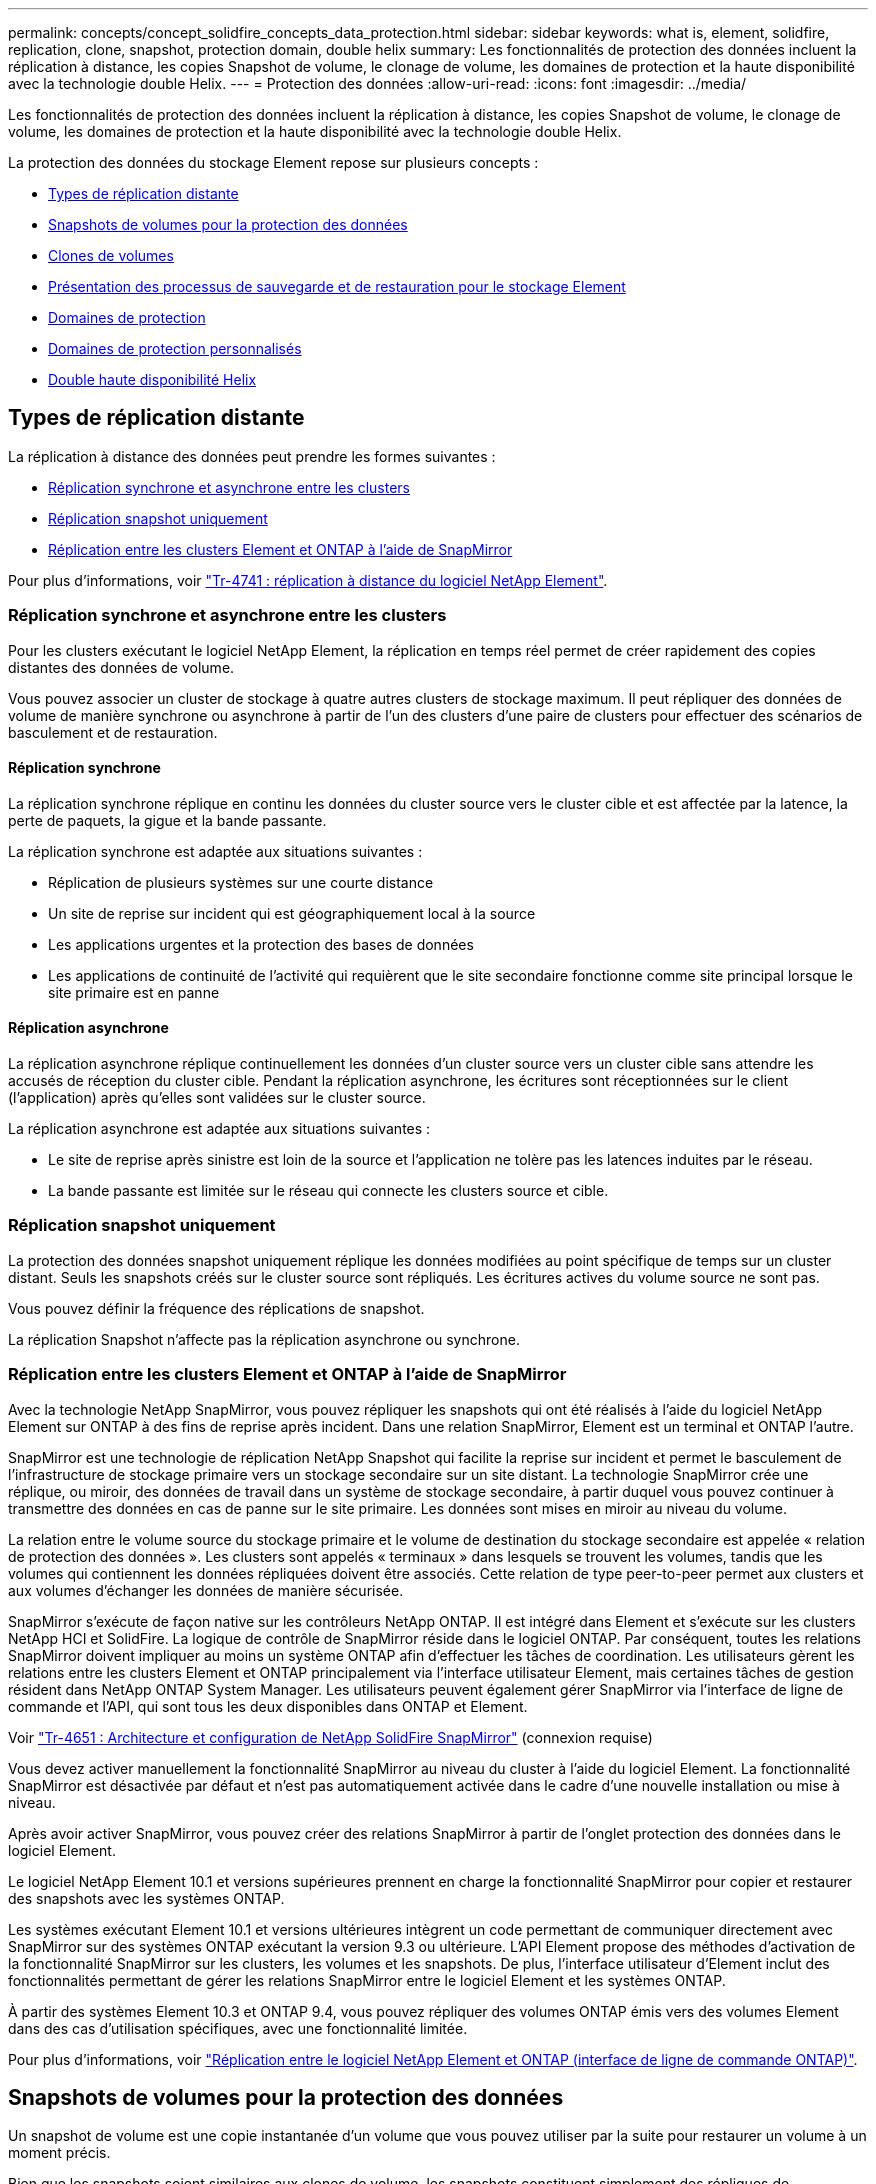 ---
permalink: concepts/concept_solidfire_concepts_data_protection.html 
sidebar: sidebar 
keywords: what is, element, solidfire, replication, clone, snapshot, protection domain, double helix 
summary: Les fonctionnalités de protection des données incluent la réplication à distance, les copies Snapshot de volume, le clonage de volume, les domaines de protection et la haute disponibilité avec la technologie double Helix. 
---
= Protection des données
:allow-uri-read: 
:icons: font
:imagesdir: ../media/


[role="lead"]
Les fonctionnalités de protection des données incluent la réplication à distance, les copies Snapshot de volume, le clonage de volume, les domaines de protection et la haute disponibilité avec la technologie double Helix.

La protection des données du stockage Element repose sur plusieurs concepts :

* <<Types de réplication distante>>
* <<Snapshots de volumes pour la protection des données>>
* <<Clones de volumes>>
* <<Présentation des processus de sauvegarde et de restauration pour le stockage Element>>
* <<Domaines de protection>>
* <<custom_pd,Domaines de protection personnalisés>>
* <<Double haute disponibilité Helix>>




== Types de réplication distante

La réplication à distance des données peut prendre les formes suivantes :

* <<Réplication synchrone et asynchrone entre les clusters>>
* <<Réplication snapshot uniquement>>
* <<Réplication entre les clusters Element et ONTAP à l'aide de SnapMirror>>


Pour plus d'informations, voir https://www.netapp.com/pdf.html?item=/media/10607-tr4741pdf.pdf["Tr-4741 : réplication à distance du logiciel NetApp Element"^].



=== Réplication synchrone et asynchrone entre les clusters

Pour les clusters exécutant le logiciel NetApp Element, la réplication en temps réel permet de créer rapidement des copies distantes des données de volume.

Vous pouvez associer un cluster de stockage à quatre autres clusters de stockage maximum. Il peut répliquer des données de volume de manière synchrone ou asynchrone à partir de l'un des clusters d'une paire de clusters pour effectuer des scénarios de basculement et de restauration.



==== Réplication synchrone

La réplication synchrone réplique en continu les données du cluster source vers le cluster cible et est affectée par la latence, la perte de paquets, la gigue et la bande passante.

La réplication synchrone est adaptée aux situations suivantes :

* Réplication de plusieurs systèmes sur une courte distance
* Un site de reprise sur incident qui est géographiquement local à la source
* Les applications urgentes et la protection des bases de données
* Les applications de continuité de l'activité qui requièrent que le site secondaire fonctionne comme site principal lorsque le site primaire est en panne




==== Réplication asynchrone

La réplication asynchrone réplique continuellement les données d'un cluster source vers un cluster cible sans attendre les accusés de réception du cluster cible. Pendant la réplication asynchrone, les écritures sont réceptionnées sur le client (l'application) après qu'elles sont validées sur le cluster source.

La réplication asynchrone est adaptée aux situations suivantes :

* Le site de reprise après sinistre est loin de la source et l'application ne tolère pas les latences induites par le réseau.
* La bande passante est limitée sur le réseau qui connecte les clusters source et cible.




=== Réplication snapshot uniquement

La protection des données snapshot uniquement réplique les données modifiées au point spécifique de temps sur un cluster distant. Seuls les snapshots créés sur le cluster source sont répliqués. Les écritures actives du volume source ne sont pas.

Vous pouvez définir la fréquence des réplications de snapshot.

La réplication Snapshot n'affecte pas la réplication asynchrone ou synchrone.



=== Réplication entre les clusters Element et ONTAP à l'aide de SnapMirror

Avec la technologie NetApp SnapMirror, vous pouvez répliquer les snapshots qui ont été réalisés à l'aide du logiciel NetApp Element sur ONTAP à des fins de reprise après incident. Dans une relation SnapMirror, Element est un terminal et ONTAP l'autre.

SnapMirror est une technologie de réplication NetApp Snapshot qui facilite la reprise sur incident et permet le basculement de l'infrastructure de stockage primaire vers un stockage secondaire sur un site distant. La technologie SnapMirror crée une réplique, ou miroir, des données de travail dans un système de stockage secondaire, à partir duquel vous pouvez continuer à transmettre des données en cas de panne sur le site primaire. Les données sont mises en miroir au niveau du volume.

La relation entre le volume source du stockage primaire et le volume de destination du stockage secondaire est appelée « relation de protection des données ». Les clusters sont appelés « terminaux » dans lesquels se trouvent les volumes, tandis que les volumes qui contiennent les données répliquées doivent être associés. Cette relation de type peer-to-peer permet aux clusters et aux volumes d'échanger les données de manière sécurisée.

SnapMirror s'exécute de façon native sur les contrôleurs NetApp ONTAP. Il est intégré dans Element et s'exécute sur les clusters NetApp HCI et SolidFire. La logique de contrôle de SnapMirror réside dans le logiciel ONTAP. Par conséquent, toutes les relations SnapMirror doivent impliquer au moins un système ONTAP afin d'effectuer les tâches de coordination. Les utilisateurs gèrent les relations entre les clusters Element et ONTAP principalement via l'interface utilisateur Element, mais certaines tâches de gestion résident dans NetApp ONTAP System Manager. Les utilisateurs peuvent également gérer SnapMirror via l'interface de ligne de commande et l'API, qui sont tous les deux disponibles dans ONTAP et Element.

Voir https://fieldportal.netapp.com/content/616239["Tr-4651 : Architecture et configuration de NetApp SolidFire SnapMirror"^] (connexion requise)

Vous devez activer manuellement la fonctionnalité SnapMirror au niveau du cluster à l'aide du logiciel Element. La fonctionnalité SnapMirror est désactivée par défaut et n'est pas automatiquement activée dans le cadre d'une nouvelle installation ou mise à niveau.

Après avoir activer SnapMirror, vous pouvez créer des relations SnapMirror à partir de l'onglet protection des données dans le logiciel Element.

Le logiciel NetApp Element 10.1 et versions supérieures prennent en charge la fonctionnalité SnapMirror pour copier et restaurer des snapshots avec les systèmes ONTAP.

Les systèmes exécutant Element 10.1 et versions ultérieures intègrent un code permettant de communiquer directement avec SnapMirror sur des systèmes ONTAP exécutant la version 9.3 ou ultérieure. L'API Element propose des méthodes d'activation de la fonctionnalité SnapMirror sur les clusters, les volumes et les snapshots. De plus, l'interface utilisateur d'Element inclut des fonctionnalités permettant de gérer les relations SnapMirror entre le logiciel Element et les systèmes ONTAP.

À partir des systèmes Element 10.3 et ONTAP 9.4, vous pouvez répliquer des volumes ONTAP émis vers des volumes Element dans des cas d'utilisation spécifiques, avec une fonctionnalité limitée.

Pour plus d'informations, voir link:../storage/element-replication-index.html["Réplication entre le logiciel NetApp Element et ONTAP (interface de ligne de commande ONTAP)"].



== Snapshots de volumes pour la protection des données

Un snapshot de volume est une copie instantanée d'un volume que vous pouvez utiliser par la suite pour restaurer un volume à un moment précis.

Bien que les snapshots soient similaires aux clones de volume, les snapshots constituent simplement des répliques de métadonnées de volume, ce qui vous permet de les monter ou d'les écrire. La création d'un snapshot de volume ne prend qu'une petite quantité de ressources système et d'espace, ce qui accélère la création de snapshots que le clonage.

Vous pouvez répliquer des snapshots sur un cluster distant et les utiliser comme copie de sauvegarde du volume. Cela permet de restaurer un volume à un point dans le temps en utilisant le snapshot répliqué ; vous pouvez également créer un clone d'un volume à partir d'un snapshot répliqué.

Vous pouvez sauvegarder des snapshots depuis un cluster Element vers un magasin d'objets externe ou vers un autre cluster Element. Lorsque vous sauvegardez un snapshot dans un magasin d'objets externe, vous devez disposer d'une connexion au magasin d'objets qui permet des opérations de lecture/écriture.

Pour la protection des données, il est possible de créer un snapshot pour un ou plusieurs volumes individuels.



== Clones de volumes

Un clone d'un ou plusieurs volumes est une copie instantanée des données. Lorsque vous clonez un volume, le système crée un snapshot du volume, puis crée une copie des données référencées par le snapshot.

Il s'agit d'un processus asynchrone, et la durée nécessaire de ce processus dépend de la taille du volume que vous clonez et de la charge actuelle du cluster.

Le cluster prend en charge jusqu'à deux demandes de clones en cours d'exécution par volume et jusqu'à huit opérations de clonage de volumes actifs à la fois. Les demandes dépassant ces limites sont placées en file d'attente pour traitement ultérieur.



== Présentation des processus de sauvegarde et de restauration pour le stockage Element

Vous pouvez sauvegarder et restaurer des volumes dans d'autres systèmes de stockage SolidFire, ainsi que dans des magasins d'objets secondaires compatibles avec Amazon S3 ou OpenStack Swift.

Vous pouvez sauvegarder un volume dans les éléments suivants :

* Un cluster de stockage SolidFire
* Un magasin d'objets Amazon S3
* Un magasin d'objets OpenStack Swift


Lorsque vous restaurez des volumes à partir d'OpenStack Swift ou d'Amazon S3, vous devez disposer d'informations de manifeste à partir du processus de sauvegarde d'origine. Si vous restaurez un volume sauvegardé sur un système de stockage SolidFire, aucune information manifeste n'est requise.



== Domaines de protection

Un domaine de protection est un nœud ou un ensemble de nœuds regroupés de manière à ce qu'une partie ou l'ensemble des nœuds puissent tomber en panne, tout en maintenant la disponibilité des données. Les domaines de protection permettent à un cluster de stockage de se réparer automatiquement contre la perte d'un châssis (affinité de châssis) ou d'un domaine entier (groupe de châssis).

Vous pouvez activer manuellement la surveillance du domaine de protection à l'aide du point d'extension de la configuration NetApp Element dans le plug-in NetApp Element pour vCenter Server. Vous pouvez sélectionner un seuil de domaine de protection en fonction des domaines de nœud ou de châssis. Vous pouvez également activer la surveillance du domaine de protection à l'aide de l'API Element ou de l'interface utilisateur Web.

Une disposition de domaine de protection affecte chaque nœud à un domaine de protection spécifique.

Deux dispositions de domaine de protection différentes, appelées niveaux de domaine de protection, sont prises en charge.

* Au niveau du nœud, chaque nœud se trouve dans son propre domaine de protection.
* Au niveau du châssis, seuls les nœuds qui partagent un châssis se trouvent dans le même domaine de protection.
+
** L'organisation au niveau du châssis est automatiquement déterminée par le matériel lors de l'ajout d'un nœud au cluster.
** Dans un cluster où chaque nœud se trouve dans un châssis distinct, ces deux niveaux sont fonctionnellement identiques.




Lors de la création d'un nouveau cluster, si vous utilisez des nœuds de stockage résidant dans un châssis partagé, il est préférable de concevoir une protection contre les défaillances au niveau du châssis à l'aide de la fonction domaines de protection.



== [[custom_pd]]domaines de protection personnalisés

Vous pouvez définir une disposition de domaine de protection personnalisée qui correspond à votre disposition spécifique de châssis et de nœud, et où chaque nœud est associé à un seul domaine de protection personnalisé. Par défaut, chaque nœud est affecté au même domaine de protection personnalisé par défaut.

Si aucun domaine de protection personnalisé n'est attribué :

* L'opération de cluster n'est pas affectée.
* Le niveau personnalisé n'est ni tolérant ni résilient.


Lorsque vous configurez des domaines de protection personnalisés pour un cluster, trois niveaux de protection sont possibles, à partir du tableau de bord de l'interface utilisateur Web d'Element :

* Non protégé : le cluster de stockage n'est pas protégé contre la défaillance de l'un de ses domaines de protection personnalisés. Pour résoudre ce problème, ajoutez de la capacité de stockage supplémentaire au cluster ou reconfigurez les domaines de protection personnalisés du cluster afin de protéger le cluster d'éventuelles pertes de données.
* Tolérance aux pannes : le cluster de stockage dispose d'une capacité suffisante pour éviter la perte de données suite à la défaillance de l'un de ses domaines de protection personnalisés.
* Résilience des pannes : le cluster de stockage dispose de suffisamment de capacité libre pour permettre l'auto-rétablissement après la panne de l'un de ses domaines de protection personnalisés. Une fois le processus de réparation terminé, le cluster est protégé contre la perte de données en cas d'échec des domaines supplémentaires.


Si plusieurs domaines de protection personnalisés sont affectés, chaque sous-système affecte des doublons à des domaines de protection personnalisés distincts. Si ce n'est pas possible, il revient à attribuer des doublons à des nœuds distincts. Chaque sous-système (par exemple, bacs, tranches, fournisseurs de points de terminaison de protocole et ensemble) le fait indépendamment.

Vous pouvez utiliser l'interface utilisateur Element pour link:../storage/task_data_protection_configure_custom_protection_domains.html["Configurez les domaines de protection personnalisés"]ou les méthodes d'API suivantes :

* link:../api/reference_element_api_getprotectiondomainlayout.html["GetProtectionDomainLayout"] - Indique le châssis et le domaine de protection personnalisé dans lequel se trouve chaque nœud.
* link:../api/reference_element_api_setprotectiondomainlayout.html["SetProtectionDomainLayout"] - Permet d'affecter un domaine de protection personnalisé à chaque nœud.




== Double haute disponibilité Helix

La protection des données Helix double est une méthode de réplication qui répartit au moins deux copies redondantes des données sur tous les disques d'un système. L'approche « sans RAID » permet à un système d'absorber plusieurs défaillances simultanées à tous les niveaux du système de stockage et de les réparer rapidement.
